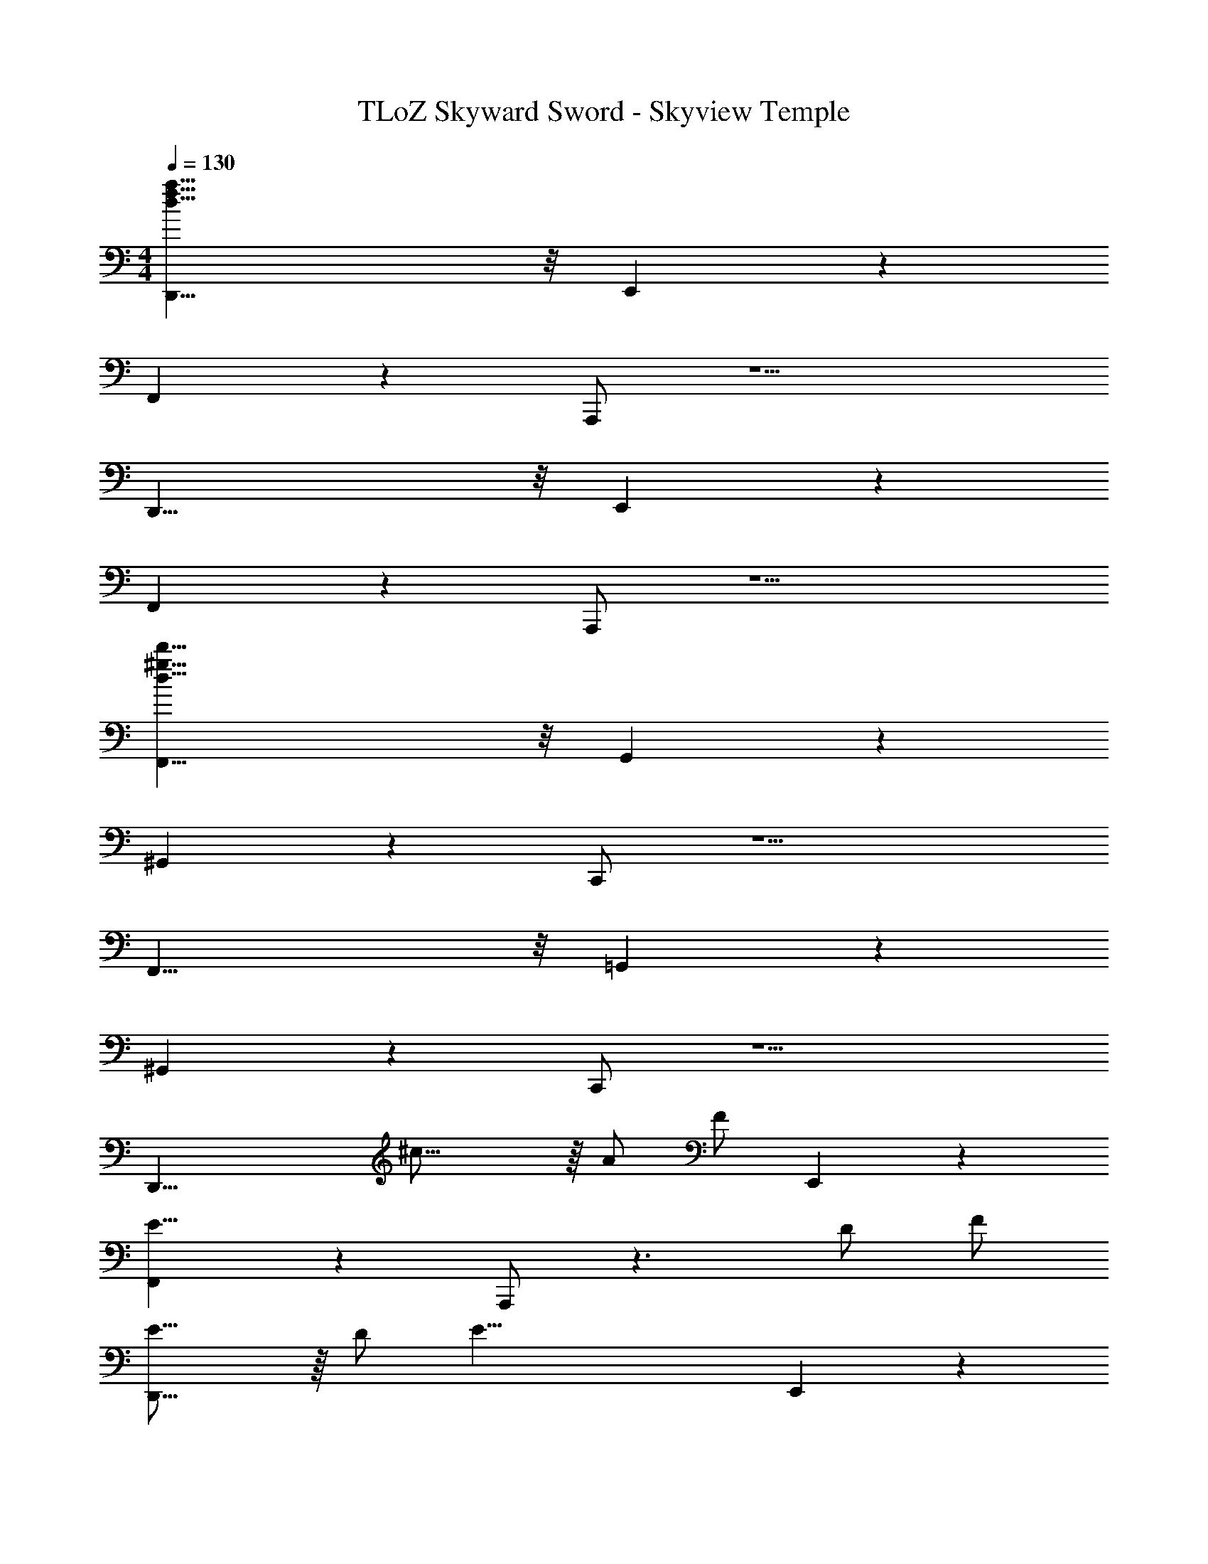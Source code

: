 X: 1
T: TLoZ Skyward Sword - Skyview Temple
Z: ABC Generated by Starbound Composer
L: 1/4
M: 4/4
Q: 1/4=130
K: C
[D,,29/8d63/8f63/8a63/8] z/8 E,,2/9 z/36 
F,,2/9 z7/9 A,,,/2 z5/2 
D,,29/8 z/8 E,,2/9 z/36 
F,,2/9 z7/9 A,,,/2 z5/2 
[F,,29/8d63/8d'63/8^g63/8] z/8 G,,2/9 z/36 
^G,,2/9 z7/9 C,,/2 z5/2 
F,,29/8 z/8 =G,,2/9 z/36 
^G,,2/9 z7/9 C,,/2 z5/2 
[zD,,29/8] ^c31/16 z/16 A/2 [z/4F/2] E,,2/9 z/36 
[F,,2/9E23/8] z7/9 A,,,/2 z3/2 D/2 F/2 
[E23/16D,,29/8] z/16 D/2 [z7/4E39/8] E,,2/9 z/36 
F,,2/9 z7/9 A,,,/2 z3/2 D/2 F/2 
[E23/16F,,29/8] z/16 D/2 [z7/4E47/8] =G,,2/9 z/36 
^G,,2/9 z7/9 C,,/2 z5/2 
F,,29/8 z/8 =G,,2/9 z/36 
^G,,2/9 z7/9 C,,/2 z5/2 
[zD,,29/8] c31/16 z/16 A/2 [z/4F/2] E,,2/9 z/36 
[F,,2/9E23/8] z7/9 A,,,/2 z3/2 D/2 F/2 
[E23/16D,,29/8] z/16 D/2 [z7/4E39/8] E,,2/9 z/36 
F,,2/9 z7/9 A,,,/2 z3/2 D/2 F/2 
[E23/16F,,29/8] z/16 ^G/2 [z7/4E47/8] =G,,2/9 z/36 
^G,,2/9 z7/9 C,,/2 z5/2 
F,,29/8 z/8 =G,,2/9 z/36 
^G,,2/9 z7/9 C,,/2 z3/2 E/2 F/2 
[=G23/8E,,29/8] z/8 [z3/4B31/32] ^D,,2/9 z/36 
[E,,2/9_B27/8] z7/9 E,,/2 z2 B/2 
[A23/8E,,29/8] z/8 [z3/4c31/32] D,,2/9 z/36 
[E,,2/9=c27/8] z7/9 E,,/2 z2 c/2 
[^G23/8=B23/8E,,29/8] z/8 [z3/4^d31/32] D,,2/9 z/36 
[E,,2/9=d27/8] z7/9 E,,/2 z2 d/2 
[^c23/8E,,29/8] z/8 [z3/4e31/32] D,,2/9 z/36 
[E,,2/9^d27/8] z7/9 E,,/2 z2 d/2 
[A31/16e31/16=D,,29/8] z/16 [z7/4c47/8] E,,2/9 z/36 
F,,2/9 z7/9 A,,,/2 
